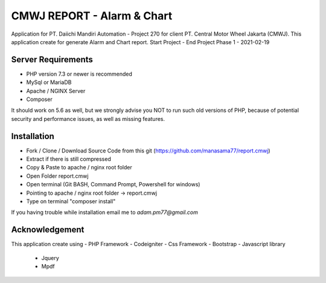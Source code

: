 ###################
CMWJ REPORT - Alarm & Chart
###################

Application for PT. Daiichi Mandiri Automation - Project 270 for client PT. Central Motor Wheel Jakarta (CMWJ). This application create for generate Alarm and Chart report.
Start Project - 
End Project Phase 1 - 2021-02-19

*******************
Server Requirements
*******************

- PHP version 7.3 or newer is recommended
- MySql or MariaDB
- Apache / NGINX Server
- Composer

It should work on 5.6 as well, but we strongly advise you NOT to run
such old versions of PHP, because of potential security and performance
issues, as well as missing features.

************
Installation
************

- Fork / Clone / Download Source Code from this git (https://github.com/manasama77/report.cmwj)
- Extract if there is still compressed
- Copy & Paste to apache / nginx root folder
- Open Folder report.cmwj
- Open terminal (Git BASH, Command Prompt, Powershell for windows)
- Pointing to apache / nginx root folder -> report.cmwj
- Type on terminal "composer install"

If you having trouble while installation email me to *adam.pm77@gmail.com*

***************
Acknowledgement
***************

This application create using
- PHP Framework - Codeigniter
- Css Framework - Bootstrap
- Javascript library
	- Jquery
	- Mpdf
